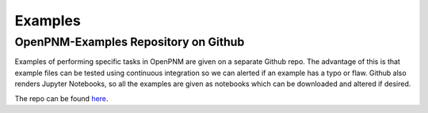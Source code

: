 .. _examples:

================================================================================
Examples
================================================================================


--------------------------------------------------------------------------------
OpenPNM-Examples Repository on Github
--------------------------------------------------------------------------------

Examples of performing specific tasks in OpenPNM are given on a separate Github repo.  The advantage of this is that example files can be tested using continuous integration so we can alerted if an example has a typo or flaw.  Github also renders Jupyter Notebooks, so all the examples are given as notebooks which can be downloaded and altered if desired.

The repo can be found `here <https://www.github.com/PMEAL/OpenPNM-Examples>`_.

